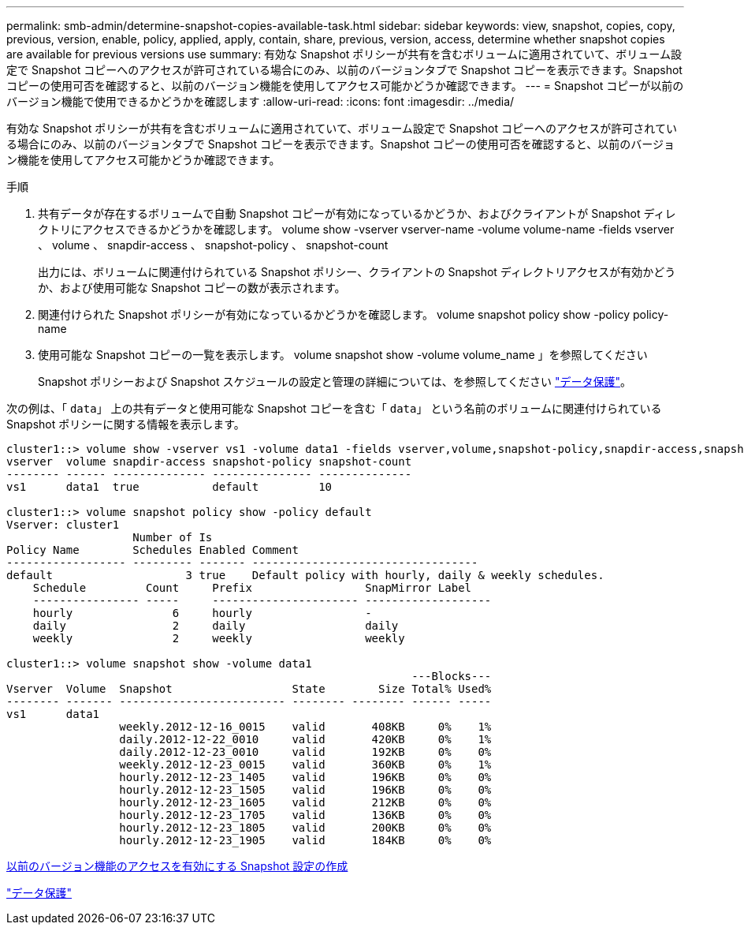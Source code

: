 ---
permalink: smb-admin/determine-snapshot-copies-available-task.html 
sidebar: sidebar 
keywords: view, snapshot, copies, copy, previous, version, enable, policy, applied, apply, contain, share, previous, version, access, determine whether snapshot copies are available for previous versions use 
summary: 有効な Snapshot ポリシーが共有を含むボリュームに適用されていて、ボリューム設定で Snapshot コピーへのアクセスが許可されている場合にのみ、以前のバージョンタブで Snapshot コピーを表示できます。Snapshot コピーの使用可否を確認すると、以前のバージョン機能を使用してアクセス可能かどうか確認できます。 
---
= Snapshot コピーが以前のバージョン機能で使用できるかどうかを確認します
:allow-uri-read: 
:icons: font
:imagesdir: ../media/


[role="lead"]
有効な Snapshot ポリシーが共有を含むボリュームに適用されていて、ボリューム設定で Snapshot コピーへのアクセスが許可されている場合にのみ、以前のバージョンタブで Snapshot コピーを表示できます。Snapshot コピーの使用可否を確認すると、以前のバージョン機能を使用してアクセス可能かどうか確認できます。

.手順
. 共有データが存在するボリュームで自動 Snapshot コピーが有効になっているかどうか、およびクライアントが Snapshot ディレクトリにアクセスできるかどうかを確認します。 volume show -vserver vserver-name -volume volume-name -fields vserver 、 volume 、 snapdir-access 、 snapshot-policy 、 snapshot-count
+
出力には、ボリュームに関連付けられている Snapshot ポリシー、クライアントの Snapshot ディレクトリアクセスが有効かどうか、および使用可能な Snapshot コピーの数が表示されます。

. 関連付けられた Snapshot ポリシーが有効になっているかどうかを確認します。 volume snapshot policy show -policy policy-name
. 使用可能な Snapshot コピーの一覧を表示します。 volume snapshot show -volume volume_name 」を参照してください
+
Snapshot ポリシーおよび Snapshot スケジュールの設定と管理の詳細については、を参照してください link:../data-protection/index.html["データ保護"]。



次の例は、「 `data`」 上の共有データと使用可能な Snapshot コピーを含む「 `data`」 という名前のボリュームに関連付けられている Snapshot ポリシーに関する情報を表示します。

[listing]
----
cluster1::> volume show -vserver vs1 -volume data1 -fields vserver,volume,snapshot-policy,snapdir-access,snapshot-count
vserver  volume snapdir-access snapshot-policy snapshot-count
-------- ------ -------------- --------------- --------------
vs1      data1  true           default         10

cluster1::> volume snapshot policy show -policy default
Vserver: cluster1
                   Number of Is
Policy Name        Schedules Enabled Comment
------------------ --------- ------- ----------------------------------
default                    3 true    Default policy with hourly, daily & weekly schedules.
    Schedule         Count     Prefix                 SnapMirror Label
    ---------------- -----     ---------------------- -------------------
    hourly               6     hourly                 -
    daily                2     daily                  daily
    weekly               2     weekly                 weekly

cluster1::> volume snapshot show -volume data1
                                                             ---Blocks---
Vserver  Volume  Snapshot                  State        Size Total% Used%
-------- ------- ------------------------- -------- -------- ------ -----
vs1      data1
                 weekly.2012-12-16_0015    valid       408KB     0%    1%
                 daily.2012-12-22_0010     valid       420KB     0%    1%
                 daily.2012-12-23_0010     valid       192KB     0%    0%
                 weekly.2012-12-23_0015    valid       360KB     0%    1%
                 hourly.2012-12-23_1405    valid       196KB     0%    0%
                 hourly.2012-12-23_1505    valid       196KB     0%    0%
                 hourly.2012-12-23_1605    valid       212KB     0%    0%
                 hourly.2012-12-23_1705    valid       136KB     0%    0%
                 hourly.2012-12-23_1805    valid       200KB     0%    0%
                 hourly.2012-12-23_1905    valid       184KB     0%    0%
----
xref:create-snapshot-config-previous-versions-access-task.adoc[以前のバージョン機能のアクセスを有効にする Snapshot 設定の作成]

link:../data-protection/index.html["データ保護"]
